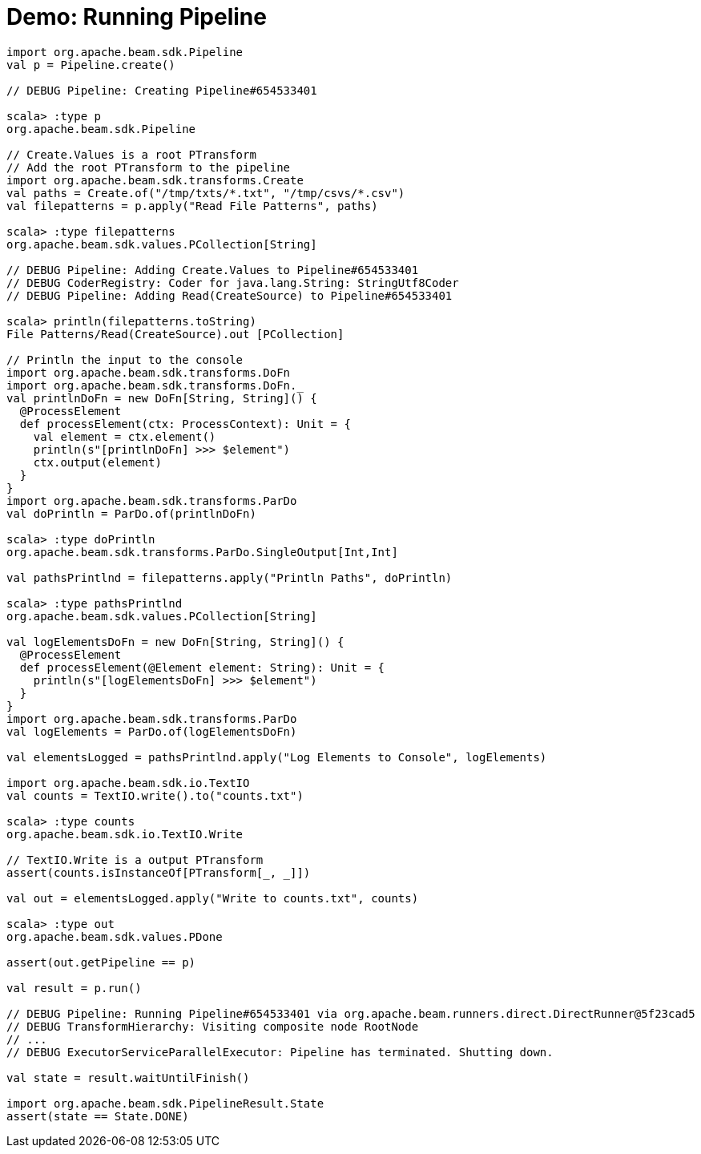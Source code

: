 = Demo: Running Pipeline
:navtitle: Running Pipeline

[source,plaintext]
----
import org.apache.beam.sdk.Pipeline
val p = Pipeline.create()

// DEBUG Pipeline: Creating Pipeline#654533401

scala> :type p
org.apache.beam.sdk.Pipeline

// Create.Values is a root PTransform
// Add the root PTransform to the pipeline
import org.apache.beam.sdk.transforms.Create
val paths = Create.of("/tmp/txts/*.txt", "/tmp/csvs/*.csv")
val filepatterns = p.apply("Read File Patterns", paths)

scala> :type filepatterns
org.apache.beam.sdk.values.PCollection[String]

// DEBUG Pipeline: Adding Create.Values to Pipeline#654533401
// DEBUG CoderRegistry: Coder for java.lang.String: StringUtf8Coder
// DEBUG Pipeline: Adding Read(CreateSource) to Pipeline#654533401

scala> println(filepatterns.toString)
File Patterns/Read(CreateSource).out [PCollection]

// Println the input to the console
import org.apache.beam.sdk.transforms.DoFn
import org.apache.beam.sdk.transforms.DoFn._
val printlnDoFn = new DoFn[String, String]() {
  @ProcessElement
  def processElement(ctx: ProcessContext): Unit = {
    val element = ctx.element()
    println(s"[printlnDoFn] >>> $element")
    ctx.output(element)
  }
}
import org.apache.beam.sdk.transforms.ParDo
val doPrintln = ParDo.of(printlnDoFn)

scala> :type doPrintln
org.apache.beam.sdk.transforms.ParDo.SingleOutput[Int,Int]

val pathsPrintlnd = filepatterns.apply("Println Paths", doPrintln)

scala> :type pathsPrintlnd
org.apache.beam.sdk.values.PCollection[String]

val logElementsDoFn = new DoFn[String, String]() {
  @ProcessElement
  def processElement(@Element element: String): Unit = {
    println(s"[logElementsDoFn] >>> $element")
  }
}
import org.apache.beam.sdk.transforms.ParDo
val logElements = ParDo.of(logElementsDoFn)

val elementsLogged = pathsPrintlnd.apply("Log Elements to Console", logElements)

import org.apache.beam.sdk.io.TextIO
val counts = TextIO.write().to("counts.txt")

scala> :type counts
org.apache.beam.sdk.io.TextIO.Write

// TextIO.Write is a output PTransform
assert(counts.isInstanceOf[PTransform[_, _]])

val out = elementsLogged.apply("Write to counts.txt", counts)

scala> :type out
org.apache.beam.sdk.values.PDone

assert(out.getPipeline == p)

val result = p.run()

// DEBUG Pipeline: Running Pipeline#654533401 via org.apache.beam.runners.direct.DirectRunner@5f23cad5
// DEBUG TransformHierarchy: Visiting composite node RootNode
// ...
// DEBUG ExecutorServiceParallelExecutor: Pipeline has terminated. Shutting down.

val state = result.waitUntilFinish()

import org.apache.beam.sdk.PipelineResult.State
assert(state == State.DONE)
----

